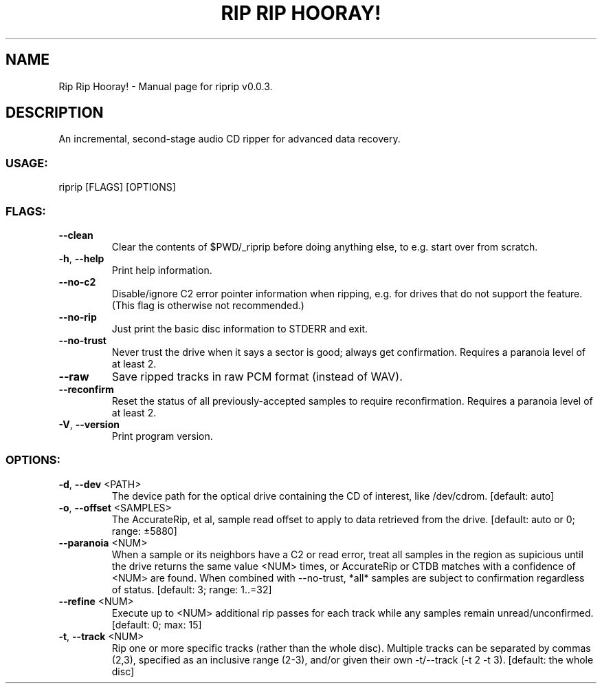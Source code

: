.TH "RIP RIP HOORAY!" "1" "September 2023" "Rip Rip Hooray! v0.0.3" "User Commands"
.SH NAME
Rip Rip Hooray! \- Manual page for riprip v0.0.3.
.SH DESCRIPTION
An incremental, second\-stage audio CD ripper for advanced data recovery.
.SS USAGE:
.TP
riprip [FLAGS] [OPTIONS]
.SS FLAGS:
.TP
\fB\-\-clean\fR
Clear the contents of $PWD/_riprip before doing anything else, to e.g. start over from scratch.
.TP
\fB\-h\fR, \fB\-\-help\fR
Print help information.
.TP
\fB\-\-no\-c2\fR
Disable/ignore C2 error pointer information when ripping, e.g. for drives that do not support the feature. (This flag is otherwise not recommended.)
.TP
\fB\-\-no\-rip\fR
Just print the basic disc information to STDERR and exit.
.TP
\fB\-\-no\-trust\fR
Never trust the drive when it says a sector is good; always get confirmation. Requires a paranoia level of at least 2.
.TP
\fB\-\-raw\fR
Save ripped tracks in raw PCM format (instead of WAV).
.TP
\fB\-\-reconfirm\fR
Reset the status of all previously\-accepted samples to require reconfirmation. Requires a paranoia level of at least 2.
.TP
\fB\-V\fR, \fB\-\-version\fR
Print program version.
.SS OPTIONS:
.TP
\fB\-d\fR, \fB\-\-dev\fR <PATH>
The device path for the optical drive containing the CD of interest, like /dev/cdrom. [default: auto]
.TP
\fB\-o\fR, \fB\-\-offset\fR <SAMPLES>
The AccurateRip, et al, sample read offset to apply to data retrieved from the drive. [default: auto or 0; range: ±5880]
.TP
\fB\-\-paranoia\fR <NUM>
When a sample or its neighbors have a C2 or read error, treat all samples in the region as supicious until the drive returns the same value <NUM> times, or AccurateRip or CTDB matches with a confidence of <NUM> are found. When combined with \-\-no\-trust, *all* samples are subject to confirmation regardless of status. [default: 3; range: 1..=32]
.TP
\fB\-\-refine\fR <NUM>
Execute up to <NUM> additional rip passes for each track while any samples remain unread/unconfirmed. [default: 0; max: 15]
.TP
\fB\-t\fR, \fB\-\-track\fR <NUM>
Rip one or more specific tracks (rather than the whole disc). Multiple tracks can be separated by commas (2,3), specified as an inclusive range (2\-3), and/or given their own \-t/\-\-track (\-t 2 \-t 3). [default: the whole disc]
